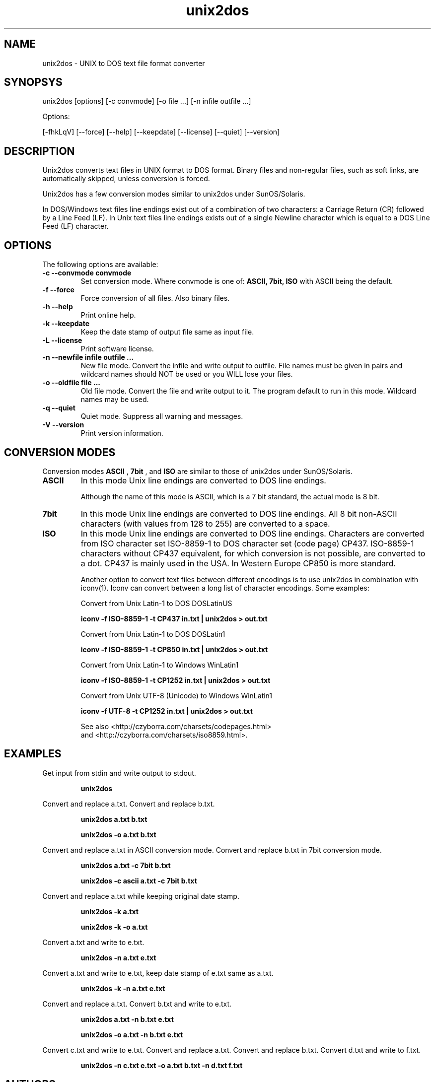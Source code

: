 .TH unix2dos 1 "unix2dos 4.1" "2009"

.SH NAME

unix2dos \- UNIX to DOS text file format converter

.SH SYNOPSYS

unix2dos [options] [\-c convmode] [\-o file ...] [\-n infile outfile ...]
.PP
Options:
.PP
[\-fhkLqV] [\-\-force] [\-\-help] [\-\-keepdate] [\-\-license] [\-\-quiet] [\-\-version]

.SH DESCRIPTION

.PP
Unix2dos converts text files in UNIX format to DOS format.
Binary files and non-regular files, such as soft links,
are automatically skipped, unless conversion is forced.

Unix2dos has a few conversion modes similar to unix2dos under SunOS/Solaris.

In DOS/Windows text files line endings exist out of a combination of two characters:
a Carriage Return (CR) followed by a Line Feed (LF).
In Unix text files line endings exists out of a single Newline character which
is equal to a DOS Line Feed (LF) character.

.SH OPTIONS

The following options are available:
.TP
.B \-c \-\-convmode convmode
Set conversion mode. Where convmode is one of:
.B ASCII, 7bit, ISO
with ASCII being the default.

.TP
.B \-f \-\-force
Force conversion of all files. Also binary files.

.TP
.B \-h \-\-help
Print online help.

.TP
.B \-k \-\-keepdate
Keep the date stamp of output file same as input file.

.TP
.B \-L \-\-license
Print software license.

.TP 
.B \-n \-\-newfile infile outfile ...
New file mode. Convert the infile and write output to outfile. File names
must be given in pairs and wildcard names should NOT be used or you WILL 
lose your files. 

.TP
.B \-o \-\-oldfile file ...
Old file mode. Convert the file and write output to it. The program 
default to run in this mode. Wildcard names may be used.

.TP
.B \-q \-\-quiet
Quiet mode. Suppress all warning and messages.

.TP
.B \-V \-\-version
Print version information.

.SH "CONVERSION MODES"

Conversion modes
.B ASCII
,
.B 7bit
, and
.B ISO
are similar to those of unix2dos under SunOS/Solaris.

.TP
.B ASCII
In this mode Unix line endings are converted to DOS line endings.

Although the name of this mode is ASCII, which is a 7 bit standard,
the actual mode is 8 bit.

.TP
.B 7bit
In this mode Unix line endings are converted to DOS line endings.
All 8 bit non-ASCII characters (with values from 128 to 255) are converted
to a space.

.TP
.B ISO
In this mode Unix line endings are converted to DOS line endings.  Characters
are converted from ISO character set ISO-8859-1 to DOS character set (code
page) CP437. ISO-8859-1 characters without CP437 equivalent, for which
conversion is not possible, are converted to a dot.  CP437 is mainly used in
the USA. In Western Europe CP850 is more standard.

Another option to convert text files between different encodings is to use
unix2dos in combination with iconv(1). Iconv can convert between a long list of
character encodings. Some examples:

Convert from Unix Latin-1 to DOS DOSLatinUS
.IP
.B iconv \-f ISO-8859-1 \-t CP437 in.txt | unix2dos > out.txt

Convert from Unix Latin-1 to DOS DOSLatin1
.IP
.B iconv \-f ISO-8859-1 \-t CP850 in.txt | unix2dos > out.txt

Convert from Unix Latin-1 to Windows WinLatin1
.IP
.B iconv \-f ISO-8859-1 \-t CP1252 in.txt | unix2dos > out.txt

Convert from Unix UTF-8 (Unicode) to Windows WinLatin1
.IP
.B iconv \-f UTF-8 \-t CP1252 in.txt | unix2dos > out.txt

See also <http://czyborra.com/charsets/codepages.html>
.br
and <http://czyborra.com/charsets/iso8859.html>.

.SH EXAMPLES

.LP
Get input from stdin and write output to stdout.
.IP
.B unix2dos

.LP
Convert and replace a.txt. Convert and replace b.txt.
.IP
.B unix2dos a.txt b.txt
.IP
.B unix2dos \-o a.txt b.txt

.LP
Convert and replace a.txt in ASCII conversion mode.
Convert and replace b.txt in 7bit conversion mode.
.IP
.B unix2dos a.txt \-c 7bit b.txt
.IP
.B unix2dos \-c ascii a.txt \-c 7bit b.txt

.LP
Convert and replace a.txt while keeping original date stamp.
.IP
.B unix2dos \-k a.txt
.IP
.B unix2dos \-k \-o a.txt

.LP
Convert a.txt and write to e.txt.
.IP
.B unix2dos \-n a.txt e.txt

.LP
Convert a.txt and write to e.txt, keep date stamp of e.txt same as a.txt.
.IP
.B unix2dos \-k \-n a.txt e.txt 

.LP
Convert and replace a.txt. Convert b.txt and write to e.txt.
.IP
.B unix2dos a.txt \-n b.txt e.txt
.IP
.B unix2dos \-o a.txt \-n b.txt e.txt

.LP
Convert c.txt and write to e.txt. Convert and replace a.txt.
Convert and replace b.txt. Convert d.txt and write to f.txt.
.IP
.B unix2dos \-n c.txt e.txt \-o a.txt b.txt \-n d.txt f.txt

.SH AUTHORS

Benjamin Lin \- <blin@socs.uts.edu.au>

Erwin Waterlander \- <waterlan@xs4all.nl>

Project page: http://www.xs4all.nl/~waterlan/dos2unix.html

SourceForge page: http://sourceforge.net/projects/dos2unix/

Freshmeat: http://freshmeat.net/projects/dos2unix

.SH SEE ALSO
dos2unix(1) iconv(1)

